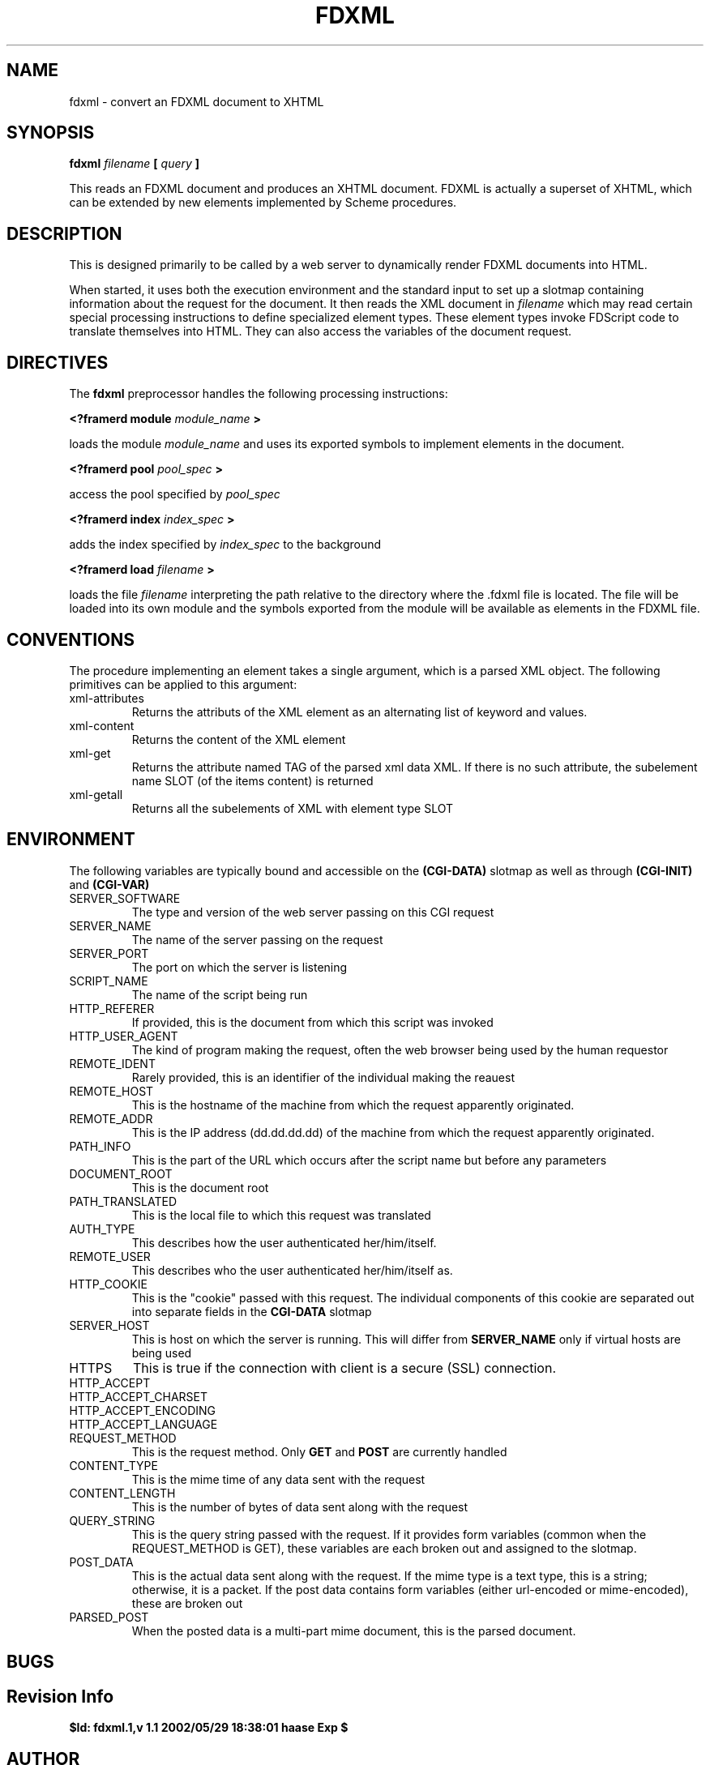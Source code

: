 .\" Process this file with
.\" groff -man -Tascii fdxml.1
.\"
.TH FDXML 1 "MARCH 2002" FramerD "FramerD Documentation"
.SH NAME
fdxml \- convert an FDXML document to XHTML
.SH SYNOPSIS
.B fdxml
.I filename
.B [
.I query
.B ]
.BR

This reads an FDXML document and produces an XHTML document.  FDXML is
actually a superset of XHTML, which can be extended by new elements
implemented by Scheme procedures.

.SH DESCRIPTION

This is designed primarily to be called by a web server to dynamically
render FDXML documents into HTML.

When started, it uses both the execution environment and the standard
input to set up a slotmap containing information about the request for the
document.  It then reads the XML document in
.I filename
which may read certain special processing instructions to define
specialized element types.  These element types invoke FDScript code
to translate themselves into HTML.  They can also access the variables of
the document request.

.SH DIRECTIVES

The 
.B fdxml
preprocessor handles the following processing instructions:

.B <?framerd module 
.I module_name
.B >

loads the module 
.I module_name
and uses its exported symbols to implement elements in the document.

.B <?framerd pool
.I pool_spec
.B >

access the pool specified by
.I pool_spec

.B <?framerd index
.I index_spec
.B >

adds the index specified by
.I index_spec
to the background

.B <?framerd load
.I filename
.B >

loads the file
.I filename
interpreting the path relative to the directory where the .fdxml file
is located.  The file will be loaded into its own module and the symbols
exported from the module will be available as elements in the FDXML file.

.SH CONVENTIONS

The procedure implementing an element takes a single argument, which
is a parsed XML object.  The following primitives can be applied to
this argument:
.IP xml-attributes XML
Returns the attributs of the XML element as an alternating
list of keyword and values.
.IP xml-content XML
Returns the content of the XML element
.IP xml-get XML TAG
Returns the attribute named TAG of the parsed xml data XML.  If
there is no such attribute, the subelement name SLOT (of the items content)
is returned
.IP xml-getall XML SLOT
Returns all the subelements of XML with element type SLOT


.SH ENVIRONMENT

The following variables are typically bound and accessible on the
.B (CGI-DATA)
slotmap as well as through 
.B (CGI-INIT)
and
.B (CGI-VAR)

.IP SERVER_SOFTWARE
The type and version of the web server passing on this CGI request
.IP SERVER_NAME
The name of the server passing on the request
.IP SERVER_PORT
The port on which the server is listening
.IP SCRIPT_NAME
The name of the script being run  

.IP HTTP_REFERER
If provided, this is the document from which this script was invoked
.IP HTTP_USER_AGENT
The kind of program making the request, often the web browser being
used by the human requestor
.IP REMOTE_IDENT
Rarely provided, this is an identifier of the individual making the reauest
.IP REMOTE_HOST
This is the hostname of the machine from which the request apparently
originated.
.IP REMOTE_ADDR
This is the IP address (dd.dd.dd.dd) of the machine from which the request
apparently originated.
  
.IP PATH_INFO
This is the part of the URL which occurs after the script name but before
any parameters
.IP DOCUMENT_ROOT
This is the document root
.IP PATH_TRANSLATED
This is the local file to which this request was translated  

.IP AUTH_TYPE
This describes how the user authenticated her/him/itself.
.IP REMOTE_USER
This describes who the user authenticated her/him/itself as.
.IP HTTP_COOKIE
This is the "cookie" passed with this request.  The individual components
of this cookie are separated out into separate fields in the
.B CGI-DATA
slotmap
.IP SERVER_HOST
This is host on which the server is running.  This will differ from 
.B SERVER_NAME
only if virtual hosts are being used
.IP HTTPS
This is true if the connection with client is a secure (SSL) connection.
.IP HTTP_ACCEPT
.IP HTTP_ACCEPT_CHARSET
.IP HTTP_ACCEPT_ENCODING
.IP HTTP_ACCEPT_LANGUAGE
  
.IP REQUEST_METHOD
This is the request method.  Only 
.B GET
and
.B POST
are currently handled
.IP CONTENT_TYPE
This is the mime time of any data sent with the request
.IP CONTENT_LENGTH
This is the number of bytes of data sent along with the request
.IP QUERY_STRING
This is the query string passed with the request.  If it provides
form variables (common when the REQUEST_METHOD is GET), these variables
are each broken out and assigned to the slotmap.
.IP POST_DATA
This is the actual data sent along with the request.  If the mime
type is a text type, this is a string; otherwise, it is a packet.  If
the post data contains form variables (either url-encoded or mime-encoded),
these are broken out
.IP PARSED_POST
When the posted data is a multi-part mime document, this is the parsed
document.

.SH BUGS

.SH Revision Info
.B $Id: fdxml.1,v 1.1 2002/05/29 18:38:01 haase Exp $
.SH AUTHOR
Ken Haase < kh@beingmeta.com >
.SH "SEE ALSO"
.BR fdxml (1)
.BR fdservlet (1)
